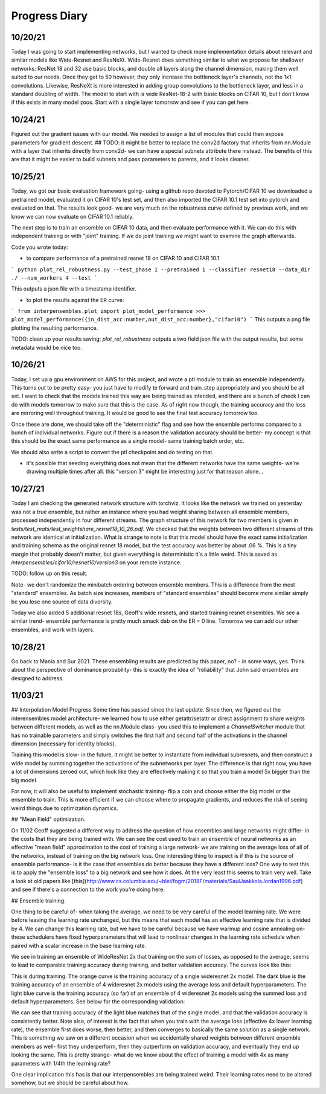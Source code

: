 Progress Diary 
==============

10/20/21
--------
Today I was going to start implementing networks, but I wanted to check more implementation details about relevant and similar models like Wide-Resnet and ResNeXt. Wide-Resnet does something similar to what we propose for shallower networks: ResNet 18 and 32 use basic blocks, and double all layers along the channel dimension, making them well suited to our needs. Once they get to 50 however, they only increase the bottleneck layer's channels, not the 1x1 convolutions. Likewise, ResNeXt is more interested in adding group convolutions to the bottleneck layer, and less in a standard doubling of width. The model to start with is wide ResNet-18-2 with basic blocks on CIFAR 10, but I don't know if this exists in many model zoos. Start with a single layer tomorrow and see if you can get here. 

10/24/21
--------

Figured out the gradient issues with our model. We needed to assign a list of modules that could then expose parameters for gradient descent.  
## TODO: it might be better to replace the conv2d factory that inherits from nn.Module with a layer that inherits directly from conv2d- we can have a special subnets attribute there instead. The benefits of this are that it might be easier to build subnets and pass parameters to parents, and it looks cleaner.  


10/25/21
--------

Today, we got our basic evaluation framework going- using a github repo devoted to Pytorch/CIFAR 10 we downloaded a pretrained model, evaluated it on CIFAR 10's test set, and then also imported the CIFAR 10.1 test set into pytorch and evaluated on that. The results look good- we are very much on the robustness curve defined by previous work, and we know we can now evaluate on CIFAR 10.1 reliably.  

The next step is to train an ensemble on CIFAR 10 data, and then evaluate performance with it. We can do this with independent training or with "joint" training. 
If we do joint training we might want to examine the graph afterwards. 

Code you wrote today: 

- to compare performance of a pretrained resnet 18 on CIFAR 10 and CIFAR 10.1

```
python plot_rel_robustness.py --test_phase 1 --pretrained 1 --classifier resnet18 --data_dir ./ --num_workers 4 --test
```

This outputs a json file with a timestamp identifier. 

- to plot the results against the ER curve: 

```
from interpensembles.plot import plot_model_performance
>>> plot_model_performance({in_dist_acc:number,out_dist_acc:number},"cifar10")
```
This outputs a png file plotting the resulting performance. 

TODO: clean up your results saving: `plot_rel_robustness` outputs a two field json file with the output results, but some metadata would be nice too. 


10/26/21
--------

Today, I set up a gpu environment on AWS for this project, and wrote a ptl module to train an ensemble independently. This turns out to be pretty easy- you just have to modify te forward and train_step appropriately and you should be all set. I want to check that the models trained this way are being trained as intended, and there are a bunch of check I can do with models tomorrow to make sure that this is the case. As of right now though, the training accuracy and the loss are mirroring well throughout training. It would be good to see the final test accuracy tomorrow too. 

Once these are done, we should take off the "deterministic" flag and see how the ensemble performs compared to a bunch of individual networks. Figure out if there is a reason the validation accuracy should be better- my concept is that this should be the exact same performance as a single model- same training batch order, etc. 

We should also write a script to convert the ptl checkpoint and do testing on that. 

- it's possible that seeding everything does not mean that the different networks have the same weights- we're drawing multiple times after all. 
  this "version 3" might be interesting just for that reason alone...
  
10/27/21
--------

Today I am checking the generated network structure with torchviz. It looks like the network we trained on yesterday was not a true ensemble, but rather an instance where you had weight sharing between all ensemble members, processed independently in four different streams. The graph structure of this network for two members is given in `tests/test_mats/test_weightshare_resnet18_10_26.pdf`. We checked that the weights between two different streams of this network are identical at initialization. What is strange to note is that this model should have the exact same initialization and training schema as the original resnet 18 model, but the test accuracy was better by about .06 %.  This is a tiny margin that probably doesn't matter, but given everything is deterministic it's a little weird. This is saved as `interpensembles/cifar10/resnet10/version3` on your remote instance. 

TODO: follow up on this result. 
  
Note- we don't randomize the minibatch ordering between ensemble members. This is a difference from the most "standard" ensembles. 
As batch size increases, members of "standard ensembles" should become more similar simply bc you lose one source of data diversity. 

Today we also added 5 additional resnet 18s, Geoff's wide resnets, and started training resnet ensembles. We see a similar trend- ensemble performance is pretty much smack dab on the ER = 0 line. Tomorrow we can add our other ensembles, and work with layers. 

10/28/21
--------

Go back to Mania and Sur 2021. These ensembling results are predicted by this paper, no?
- in some ways, yes. Think about the perspective of dominance probability- this is exactly the idea of "reliability" that John said ensembles are designed to address. 

11/03/21  
--------
## Interpolation Model Progress
Some time has passed since the last update. Since then, we figured out the interensembles model architecture- we learned how to use either getattr/setattr or direct assignment to share weights between different models, as well as the nn.Module class- you used this to implement a `ChannelSwitcher` module that has no trainable parameters and simply switches the first half and second half of the activations in the channel dimension (necessary for identity blocks).  

Training this model is slow- in the future, it might be better to instantiate from individual subresnets, and then construct a wide model by summing together the activations of the subnetworks per layer. The difference is that right now, you have a lot of dimensions zeroed out, which look like they are effectively making it so that you train a model 5x bigger than the big model. 

For now, it will also be useful to implement stochastic training- flip a coin and choose either the big model or the ensemble to train. This is more efficient if we can choose where to propagate gradients, and reduces the risk of seeing weird things due to optimization dynamics. 

## "Mean Field" optimization. 

On 11/02 Geoff suggested a different way to address the question of how ensembles and large networks might differ- in the costs that they are being trained with. We can see the cost used to train an ensemble of neural networks as an effective "mean field" approximation to the cost of training a large network- we are training on the average loss of all of the networks, instead of training on the big network loss. One interesting thing to inspect is if this is the source of ensemble performance- is it the case that ensembles do better because they have a different loss? One way to test this is to apply the "ensemble loss" to a big network and see how it does. At the very least this seems to train very well. Take a look at old papers like [this](http://www.cs.columbia.edu/~blei/fogm/2018F/materials/SaulJaakkolaJordan1996.pdf) and see if there's a connection to the work you're doing here. 

## Ensemble training. 

One thing to be careful of- when taking the average, we need to be very careful of the model learning rate. We were before leaving the learning rate unchanged, but this means that each model has an effective learning rate that is divided by 4. We can change this learning rate, but we have to be careful because we have warmup and cosine annealing on- these schedulers have fixed hyperparameters that will lead to nonlinear changes in the learning rate schedule when paired with a scalar increase in the base learning rate. 

We see in training an ensemble of WideResNet 2x that training on the sum of losses, as opposed to the average, seems to lead to comparable training accuracy during training, and better validation accuracy. The curves look like this:   

.. image:: images/acc_train_ensembles.png
   :width: 800

This is during training. The orange curve is the training accuracy of a single wideresnet 2x model. The dark blue is the training accuracy of an ensemble of 4 wideresnet 2x models using the average loss and default hyperparameters. The light blue curve is the training accuracy (so far) of an ensemble of 4 wideresnet 2x models using the summed loss and default hyperparameters. See below for the corresponding validation: 

.. image:: images/acc_val_ensembles.png
   :width: 800

We can see that training accuracy of the light blue matches that of the single model, and that the validation accuracy is consistently better. Note also, of interest is the fact that when you train with the average loss (effective 4x lower learning rate), the ensemble first does worse, then better, and then converges to basically the same solution as a single network. This is something we saw on a different occasion when we accidentally shared weights between different ensemble members as well- first they underperform, then they outperform on validation accuracy, and eventually they end up looking the same. This is pretty strange- what do we know about the effect of training a model with 4x as many parameters with 1/4th the learning rate?  

One clear implication this has is that our interpensembles are being trained weird. Their learning rates need to be altered somehow, but we should be careful about how. 


